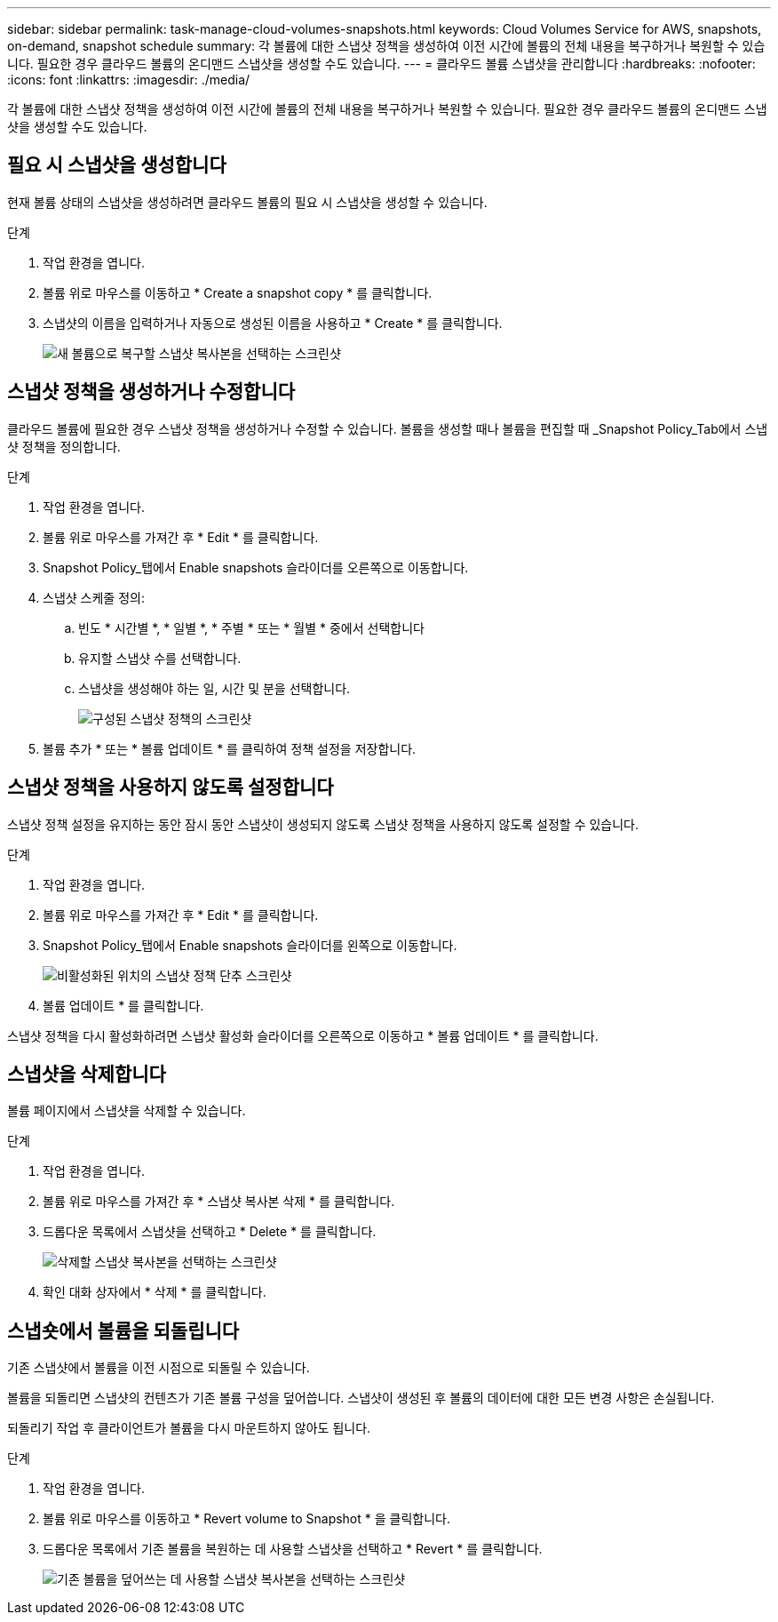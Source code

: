 ---
sidebar: sidebar 
permalink: task-manage-cloud-volumes-snapshots.html 
keywords: Cloud Volumes Service for AWS, snapshots, on-demand, snapshot schedule 
summary: 각 볼륨에 대한 스냅샷 정책을 생성하여 이전 시간에 볼륨의 전체 내용을 복구하거나 복원할 수 있습니다. 필요한 경우 클라우드 볼륨의 온디맨드 스냅샷을 생성할 수도 있습니다. 
---
= 클라우드 볼륨 스냅샷을 관리합니다
:hardbreaks:
:nofooter: 
:icons: font
:linkattrs: 
:imagesdir: ./media/


[role="lead"]
각 볼륨에 대한 스냅샷 정책을 생성하여 이전 시간에 볼륨의 전체 내용을 복구하거나 복원할 수 있습니다. 필요한 경우 클라우드 볼륨의 온디맨드 스냅샷을 생성할 수도 있습니다.



== 필요 시 스냅샷을 생성합니다

현재 볼륨 상태의 스냅샷을 생성하려면 클라우드 볼륨의 필요 시 스냅샷을 생성할 수 있습니다.

.단계
. 작업 환경을 엽니다.
. 볼륨 위로 마우스를 이동하고 * Create a snapshot copy * 를 클릭합니다.
. 스냅샷의 이름을 입력하거나 자동으로 생성된 이름을 사용하고 * Create * 를 클릭합니다.
+
image:screenshot_cvs_ondemand_snapshot.png["새 볼륨으로 복구할 스냅샷 복사본을 선택하는 스크린샷"]





== 스냅샷 정책을 생성하거나 수정합니다

클라우드 볼륨에 필요한 경우 스냅샷 정책을 생성하거나 수정할 수 있습니다. 볼륨을 생성할 때나 볼륨을 편집할 때 _Snapshot Policy_Tab에서 스냅샷 정책을 정의합니다.

.단계
. 작업 환경을 엽니다.
. 볼륨 위로 마우스를 가져간 후 * Edit * 를 클릭합니다.
. Snapshot Policy_탭에서 Enable snapshots 슬라이더를 오른쪽으로 이동합니다.
. 스냅샷 스케줄 정의:
+
.. 빈도 * 시간별 *, * 일별 *, * 주별 * 또는 * 월별 * 중에서 선택합니다
.. 유지할 스냅샷 수를 선택합니다.
.. 스냅샷을 생성해야 하는 일, 시간 및 분을 선택합니다.
+
image:screenshot_cvs_aws_snapshot_policy.png["구성된 스냅샷 정책의 스크린샷"]



. 볼륨 추가 * 또는 * 볼륨 업데이트 * 를 클릭하여 정책 설정을 저장합니다.




== 스냅샷 정책을 사용하지 않도록 설정합니다

스냅샷 정책 설정을 유지하는 동안 잠시 동안 스냅샷이 생성되지 않도록 스냅샷 정책을 사용하지 않도록 설정할 수 있습니다.

.단계
. 작업 환경을 엽니다.
. 볼륨 위로 마우스를 가져간 후 * Edit * 를 클릭합니다.
. Snapshot Policy_탭에서 Enable snapshots 슬라이더를 왼쪽으로 이동합니다.
+
image:screenshot_cvs_aws_snapshot_policy_button_off.png["비활성화된 위치의 스냅샷 정책 단추 스크린샷"]

. 볼륨 업데이트 * 를 클릭합니다.


스냅샷 정책을 다시 활성화하려면 스냅샷 활성화 슬라이더를 오른쪽으로 이동하고 * 볼륨 업데이트 * 를 클릭합니다.



== 스냅샷을 삭제합니다

볼륨 페이지에서 스냅샷을 삭제할 수 있습니다.

.단계
. 작업 환경을 엽니다.
. 볼륨 위로 마우스를 가져간 후 * 스냅샷 복사본 삭제 * 를 클릭합니다.
. 드롭다운 목록에서 스냅샷을 선택하고 * Delete * 를 클릭합니다.
+
image:screenshot_cvs_delete_snapshot.png["삭제할 스냅샷 복사본을 선택하는 스크린샷"]

. 확인 대화 상자에서 * 삭제 * 를 클릭합니다.




== 스냅숏에서 볼륨을 되돌립니다

기존 스냅샷에서 볼륨을 이전 시점으로 되돌릴 수 있습니다.

볼륨을 되돌리면 스냅샷의 컨텐츠가 기존 볼륨 구성을 덮어씁니다. 스냅샷이 생성된 후 볼륨의 데이터에 대한 모든 변경 사항은 손실됩니다.

되돌리기 작업 후 클라이언트가 볼륨을 다시 마운트하지 않아도 됩니다.

.단계
. 작업 환경을 엽니다.
. 볼륨 위로 마우스를 이동하고 * Revert volume to Snapshot * 을 클릭합니다.
. 드롭다운 목록에서 기존 볼륨을 복원하는 데 사용할 스냅샷을 선택하고 * Revert * 를 클릭합니다.
+
image:screenshot_cvs_revert_snapshot.png["기존 볼륨을 덮어쓰는 데 사용할 스냅샷 복사본을 선택하는 스크린샷"]


